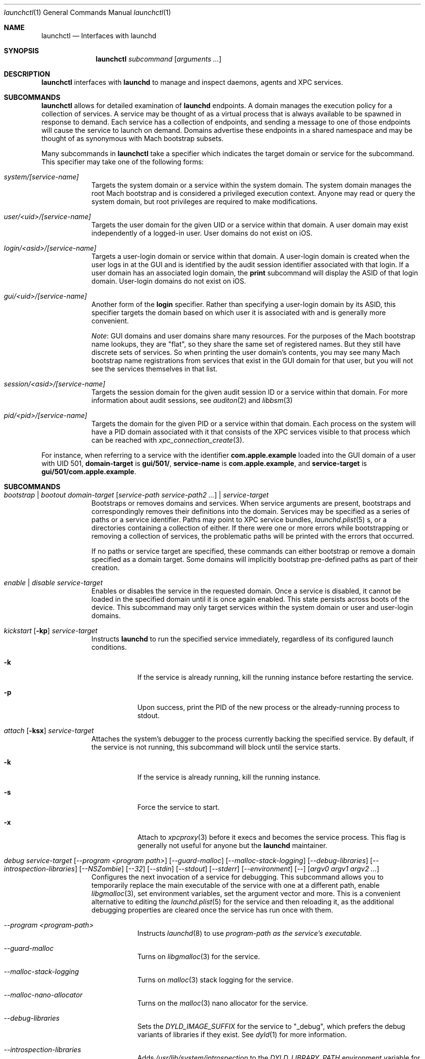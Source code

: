 .Dd 1 October, 2014
.Dt launchctl 1
.Os Darwin
.Sh NAME
.Nm launchctl
.Nd Interfaces with launchd
.Sh SYNOPSIS
.Nm
.Ar subcommand Op Ar arguments ...
.Sh DESCRIPTION
.Nm 
interfaces with
.Nm launchd
to manage and inspect daemons, agents and XPC services.
.Sh SUBCOMMANDS
.Nm launchctl
allows for detailed examination of
.Nm launchd
's data structures. The fundamental structures are domains, services, and
endpoints. A domain manages the execution policy for a collection of services.
A service may be thought of as a virtual process that is always available to be
spawned in response to demand. Each service has a collection of endpoints, and
sending a message to one of those endpoints will cause the service to launch on
demand. Domains advertise these endpoints in a shared namespace and may be
thought of as synonymous with Mach bootstrap subsets.
.Pp
Many subcommands in
.Nm launchctl
take a specifier which indicates the target domain or service for the
subcommand. This specifier may take one of the following forms:
.Bl -tag -width -indent
.It Xo Ar system/[service-name]
.Xc
Targets the system domain or a service within the system domain. The system
domain manages the root Mach bootstrap and is considered a privileged execution
context. Anyone may read or query the system domain, but root privileges are
required to make modifications.
.It Xo Ar user/<uid>/[service-name]
.Xc
Targets the user domain for the given UID or a service within that domain. A
user domain may exist independently of a logged-in user. User domains do not
exist on iOS.
.It Xo Ar login/<asid>/[service-name]
.Xc
Targets a user-login domain or service within that domain. A user-login domain
is created when the user logs in at the GUI and is identified by the audit
session identifier associated with that login. If a user domain has an
associated login domain, the
.Nm print
subcommand will display the ASID of that login domain. User-login domains do not
exist on iOS.
.It Xo Ar gui/<uid>/[service-name]
.Xc
Another form of the
.Nm login
specifier. Rather than specifying a user-login domain by its ASID, this
specifier targets the domain based on which user it is associated with and is
generally more convenient.
.Pp
.Em Note :
GUI domains and user domains share many resources. For the purposes of the Mach
bootstrap name lookups, they are "flat", so they share the same set of
registered names. But they still have discrete sets of services. So when
printing the user domain's contents, you may see many Mach bootstrap name
registrations from services that exist in the GUI domain for that user, but you
will not see the services themselves in that list.
.It Xo Ar session/<asid>/[service-name]
.Xc
Targets the session domain for the given audit session ID or a service within
that domain. For more information about audit sessions, see
.Xr auditon 2
and
.Xr libbsm 3
.It Xo Ar pid/<pid>/[service-name]
.Xc
Targets the domain for the given PID or a service within that domain. Each
process on the system will have a PID domain associated with it that consists of
the XPC services visible to that process which can be reached with
.Xr xpc_connection_create 3 .
.El
.Pp
For instance, when referring to a service with the identifier
.Nm com.apple.example
loaded into the GUI domain of a user with UID 501,
.Nm domain-target
is
.Nm gui/501/ ,
.Nm service-name
is
.Nm com.apple.example ,
and
.Nm service-target
is
.Nm gui/501/com.apple.example .
.Sh SUBCOMMANDS
.Bl -tag -width -indent
.It Xo Ar bootstrap | bootout Ar domain-target Op Ar service-path service-path2 ...
.Ar | service-target
.Xc
Bootstraps or removes domains and services. When service arguments are present,
bootstraps and correspondingly removes their definitions into the domain.
Services may be specified as a series of paths or a service identifier.
Paths may point to XPC service bundles,
.Xr launchd.plist 5 s,
or a directories containing a collection of either. If there were one or more
errors while bootstrapping or removing a collection of services, the problematic
paths will be printed with the errors that occurred.
.Pp
If no paths or service target are specified, these commands can either bootstrap
or remove a domain specified as a domain target. Some domains will implicitly
bootstrap pre-defined paths as part of their creation. 
.It Xo Ar enable | disable Ar service-target
.Xc
Enables or disables the service in the requested domain. Once a service is
disabled, it cannot be loaded in the specified domain until it is once again
enabled. This state persists across boots of the device. This subcommand may
only target services within the system domain or user and user-login domains.
.It Xo Ar kickstart Op Fl kp
.Ar service-target
.Xc
Instructs
.Nm launchd
to run the specified service immediately, regardless of its configured launch
conditions.
.Bl -tag -width -indent
.It Fl k
If the service is already running, kill the running instance before restarting
the service.
.It Fl p
Upon success, print the PID of the new process or the already-running process to
stdout.
.El
.It Xo Ar attach Op Fl ksx
.Ar service-target
.Xc
Attaches the system's debugger to the process currently backing the specified
service. By default, if the service is not running, this subcommand will block
until the service starts.
.Bl -tag -width -indent
.It Fl k
If the service is already running, kill the running instance.
.It Fl s
Force the service to start.
.It Fl x
Attach to
.Xr xpcproxy 3
before it execs and becomes the service process. This flag is generally not
useful for anyone but the
.Nm launchd
maintainer.
.El
.It Xo Ar debug
.Ar service-target
.Op Ar --program <program path>
.Op Ar --guard-malloc
.Op Ar --malloc-stack-logging
.Op Ar --debug-libraries
.Op Ar --introspection-libraries
.Op Ar --NSZombie
.Op Ar --32
.Op Ar --stdin
.Op Ar --stdout
.Op Ar --stderr
.Op Ar --environment
.Op Ar --
.Op Ar argv0 argv1 argv2 ...
.Xc
Configures the next invocation of a service for debugging. This subcommand
allows you to temporarily replace the main executable of the service with one at
a different path, enable
.Xr libgmalloc 3 ,
set environment variables, set the argument vector and more. This is a
convenient alternative to editing the
.Xr launchd.plist 5
for the service and then reloading it, as the additional debugging properties
are cleared once the service has run once with them.
.Bl -tag -width -indent
.It Ar --program <program-path>
Instructs
.Xr launchd 8
to use
.Ar program-path as the service's executable.
.It Ar --guard-malloc
Turns on
.Xr libgmalloc 3
for the service.
.It Ar --malloc-stack-logging
Turns on
.Xr malloc 3
stack logging for the service.
.It Ar --malloc-nano-allocator
Turns on the
.Xr malloc 3
nano allocator for the service.
.It Ar --debug-libraries
Sets the
.Ar DYLD_IMAGE_SUFFIX
for the service to "_debug", which prefers the debug variants of libraries if
they exist. See
.Xr dyld 1
for more information.
.It Ar --introspection-libraries
Adds
.Ar /usr/lib/system/introspection
to the
.Ar DYLD_LIBRARY_PATH
environment variable for the service. This causes the system to prefer the
introspection variants of libraries if they exist.
.It Ar --NSZombie
Enables NSZombie.
.It Ar --32
Runs the service in the appropriate 32-bit architecture. Only available on
64-bit platforms.
.It Ar --stdin [stdin-path]
Sets the service's standard input to be
.Ar stdin-path .
If no file is given,
uses the current terminal as the service's standard input. If
.Ar stdin-path
does not exist, it is created.
.It Ar --stdout [stdout-path]
Sets the service's standard input to be
.Ar stdout-path .
If no file is given,
uses the current terminal as the service's standard input. If
.Ar stdout-path
does not exist, it is created.
.It Ar --stderr [stderr-path]
Sets the service's standard input to be
.Ar stderr-path .
If no file is given,
uses the current terminal as the service's standard input. If
.Ar stderr-path
does not exist, it is created.
.It Ar --environment VARIABLE0=value VARIABLE1=value ...
Sets the given environment variables on the service.
.It Ar -- argv0 argv1 ...
Any arguments following the
.Ar --
are given to the service as its argument vector.
.Pp
.Em IMPORTANT :
These arguments replace the service's default argument vector; they are not
merged in any way. The first argument following
.Ar --
is given as the initial (zeroth) element of the service's argument vector. As
with the
.Ar ProgramArguments
.Xr launchd.plist 5
key, you should read carefully and understand the
.Xr execve 2
man page.
.El
.It Xo Ar kill Ar signal-name | signal-number Ar service-target
.Xc
Sends the specified signal to the specified service if it is running. The signal
number or name (SIGTERM, SIGKILL, etc.) may be specified.
.It Xo Ar blame Ar service-target
.Xc
If the service is running, prints a human-readable string describing why
.Nm launchd
launched the service. Note that services may run for many reasons; this
subcommand will only show the most proximate reason. So if a service was run due
to a timer firing, this subcommand will print that reason, irrespective of
whether there were messages waiting on the service's various endpoints. This
subcommand is only intended for debugging and profiling use and its output
should not be relied upon in production scenarios.
.It Xo Ar print Ar domain-target | service-target
.Xc
Prints information about the specified service or domain. Domain output includes
various properties about the domain as well as a list of services and endpoints
in the domain with state pertaining to each. Service output includes various
properties of the service, including information about its origin on-disk, its
current state, execution context, and last exit status.
.Pp
.Em IMPORTANT :
This output is
.Em NOT
API in any sense at all. Do
.Em NOT
rely on the structure or information emitted for
.Em ANY
reason. It may change from release to release without warning.
.It Xo Ar print-cache
.Xc
Prints the contents of the
.Nm launchd
service cache.
.It Xo Ar print-disabled domain-target
.Xc
Prints the list of disabled services in the specified domain.
.It Xo Ar plist
.Op Ar segment,section
.Ar Mach-O
.Xc
Prints the the property list embedded in the __TEXT,__info_plist segment/section
of the target Mach-O or the specified segment/section.
.It Xo Ar procinfo Ar pid
.Xc
Prints information about the execution context of the specified PID. This
information includes Mach task-special ports and exception ports (and when run
against a DEVELOPMENT launchd, what names the ports are advertised as in the
Mach bootstrap namespace, if they are known to
.Nm launchd )
and audit session context. This subcommand is
intended for diagnostic purposes only, and its output should not be relied upon
in production scenarios. This command requires root privileges.
.It Xo Ar hostinfo
.Xc
Prints information about the system's host-special ports, including the
host-exception port. This subcommand requires root privileges.
.It Xo Ar resolveport Ar owner-pid Ar port-name
.Xc
Given a PID and the name of a Mach port right in that process' port namespace,
resolves that port to an endpoint name known to
.Nm launchd .
This subcommand requires root privileges.
.It Xo Ar examine Op Ar tool Ar arg0 Ar arg1 Ar @PID Ar ...
.Xc
Causes
.Nm launchd
to
.Xr fork 2
itself for examination by a profiling tool and prints the PID of this new
instance to stdout. You are responsible for killing this snapshot when it is no
longer needed.
.Pp
Many profiling tools cannot safely examine
.Nm launchd
because they depend on the functionality it provides. This subcommand
creates an effective snapshot of
.Nm launchd
that can be examined independently. Note that on Darwin platforms,
.Xr fork 2
is implemented such that only the thread which called
.Xr fork 2
is replicated into the new child process, so this subcommand is not useful for
examining any thread other than the main event loop.
.Pp
This subcommand takes an optional invocation of a tool to be used on the
.Nm launchd
snapshot. Where you would normally give the PID of the process to be examined
in the tool's invocation, instead specify the argument "@PID", and
.Nm launchctl
will substitute that argument with the PID of the launchd snapshot in its
subsequent execution of the tool. If used in this form,
.Nm launchctl
will automatically kill the snapshot instance when the examination tool exits.
.Pp
This subcommand may only be used against a DEVELOPMENT
.Nm launchd .
.It Xo Ar config Ar system | user Ar parameter Ar value
.Xc
Sets persistent configuration information for
.Xr launchd 8
domains. Only the system domain and user domains may be configured. The
location of the persistent storage is an implementation detail, and changes to
that storage should
.Em only
be made through this subcommand. A reboot is required for changes made through
this subcommand to take effect.
.Pp
Supported configuration parameters are:
.Bl -tag -width -indent
.It umask
Sets the
.Xr umask 2
for services within the target domain to the value specified by
.Ar value .
Note that this value is parsed by
.Xr strtoul 3
as an octal-encoded number, so there is no need to prefix it with a leading '0'.
.It path
Sets the PATH environment variable for all services within the target domain to
the string
.Ar value .
The string
.Ar value
should conform to the format outlined for the PATH environment variable in
.Xr environ 7 .
Note that if a service specifies its own PATH, the service-specific environment
variable will take precedence.
.Pp
.Em NOTE :
This facility cannot be used to set general environment variables for all
services within the domain. It is intentionally scoped to the PATH environment
variable and nothing else for security reasons.
.El
.It Xo Ar reboot Ar [system|userspace|halt|logout|apps]
.Xc
Instructs
.Nm launchd
to begin tearing down userspace. With no argument given or with the
.Ar system
argument given,
.Nm launchd
will make the
.Xr reboot 2
system call when userspace has been completely torn down. With the
.Ar halt
argument given,
.Nm launchd
will make the
.Xr reboot 2
system call when userspace has been completely torn down and pass the
.Ar RB_HALT
flag, halting the system and not initiating a reboot.
.Pp
With the
.Ar userspace
argument given,
.Nm launchd
will re-exec itself when userspace has been torn down and bring userspace back
up. This is useful for rebooting the system quickly under conditions where
kernel data structures or hardware do not need to be re-initialized.
.Pp
With the
.Ar logout
argument given, launchd will tear down the caller's GUI login session in a
manner similar to a logout initiated from the Apple menu. The key difference is
that a logout initiated through this subcommand will be much faster since it
will not give apps a chance to display modal dialogs to block logout
indefinitely; therefore there is data corruption risk to using this option. Only
use it when you know you have no unsaved data in your running apps.
.Pp
With the
.Ar apps
argument given, launchd will terminate all apps running in the caller's GUI
login session that did not come from a
.Xr launchd.plist 5
on-disk. Apps like Finder, Dock and SystemUIServer will be unaffected. Apps are
terminated in the same manner as the
.Ar logout
argument, and all the same caveats apply.
.Bl -tag -width -indent
.It Fl s
When rebooting the machine (either a full reboot or userspace reboot), brings
the subsequent boot session up in single-user mode.
.El
.It Xo Ar error Ar [posix|mach|bootstrap] Ar code
.Xc
Prints a human-readable string of the given error
.Ar code .
By default,
.Nm
will attempt to guess which error domain the code given belongs to. The caller
may optionally specify which domain (either
.Ar posix ,
.Ar mach ,
or
.Ar bootstrap )
to interpret the given code as an error from that subsystem.
.It Xo Ar variant
.Xc
Prints the
.Nm launchd
variant currently active on the system. Possible variants include RELEASE,
DEVELOPMENT and DEBUG.
.It Xo Ar version
.Xc
Prints the
.Nm launchd
version string.
.El
.Sh LEGACY SUBCOMMANDS
Subcommands from the previous implementation of 
.Nm launchd
are generally available, though some may be unimplemented. Unimplemented
subcommands are documented as such.
.Bl -tag -width -indent
.It Xo Ar load | unload Op Fl wF
.Op Fl S Ar sessiontype
.Op Fl D Ar searchpath
.Ar paths ...
.Xc
Load the specified configuration files or directories of configuration files.
Jobs that are not on-demand will be started as soon as possible. All specified 
jobs will be loaded before any of them are allowed to start. Note that per-user 
configuration files (LaunchAgents) must be owned by root (if they are located in
.Nm /Library/LaunchAgents )
or the user loading them (if they are located in
.Nm $HOME/Library/LaunchAgents ) .
All system-wide daemons (LaunchDaemons) must be owned by root. Configuration
files must disallow group and world writes. These restrictions are in place for
security reasons, as allowing writability to a launchd configuration file allows
one to specify which executable will be launched.
.Pp
Note that allowing non-root write access to the 
.Nm /System/Library/LaunchDaemons 
directory WILL render your system unbootable.
.Bl -tag -width -indent
.It Fl w
Overrides the Disabled key and sets it to false or true for the load and unload
subcommands respectively. In previous versions, this option would modify the
configuration file. Now the state of the Disabled key is stored elsewhere on-
disk in a location that may not be directly manipulated by any process other
than
.Nm launchd .
.It Fl F
Force the loading or unloading of the plist. Ignore the Disabled key.
.It Fl S Ar sessiontype
Some jobs only make sense in certain contexts. This flag instructs
.Nm launchctl
to look for jobs in a different location when using the -D flag, and allows
.Nm launchctl
to restrict which jobs are loaded into which session types. Sessions are only
relevant for per-user
.Nm launchd
contexts. Relevant sessions are Aqua (the default), Background and LoginWindow.
Background agents may be loaded independently of a GUI login. Aqua agents are
loaded only when a user has logged in at the GUI. LoginWindow agents are loaded
when the LoginWindow UI is displaying and currently run as root.
.It Fl D Ar searchpath
Load or unload all
.Xr plist 5 files in the search path given. This option may be thought of as
expanding into many individual paths depending on the search path given. Valid
search paths include "system," "local," and "all." When providing a session
type, an additional search path is available for use called "user." For
example, without a session type given, "-D system" would load from or unload
all property list files from
.Nm /System/Library/LaunchDaemons .
With a session type passed, it would load from
.Nm /System/Library/LaunchAgents .
Note that
.Nm launchctl
no longer respects the network search path.
.Pp
In a previous version of launchd, these search paths were called "domains",
hence -D. The word "domain" is now used for a totally different concept.
.El
.Pp
.Em NOTE :
Due to bugs in the previous implementation and long-standing client expectations
around those bugs, the
.Fa load
and
.Fa unload
subcommands will only return a non-zero exit code due to improper usage.
Otherwise, zero is always returned.
.It Xo Ar submit Fl l Ar label
.Op Fl p Ar executable
.Op Fl o Ar stdout-path
.Op Fl e Ar stderr-path
.Ar -- command
.Op Ar arg0
.Op Ar arg1
.Op Ar ...
.Xc
A simple way of submitting a program to run without a configuration file. This
mechanism also tells launchd to keep the program alive in the event of failure.
.Bl -tag -width -indent
.It Fl l Ar label
What unique label to assign this job to launchd.
.It Fl p Ar program
What program to really execute, regardless of what follows the -- in the submit
sub-command.
.It Fl o Ar stdout-path
Where to send the stdout of the program.
.It Fl e Ar stderr-path
Where to send the stderr of the program.
.El
.It Ar remove Ar label
Remove the job from launchd by label. This subcommand will return immediately
and not block until the job has been stopped.
.It Ar start Ar label
Start the specified job by label. The expected use of this subcommand is for
debugging and testing so that one can manually kick-start an on-demand server.
.It Ar stop Ar label
Stop the specified job by label. If a job is on-demand, launchd may immediately
restart the job if launchd finds any criteria that is satisfied.
.It Xo Ar list 
.Op Ar -x 
.Op Ar label
.Xc
With no arguments, list all of the jobs loaded into
.Nm launchd
in three columns. The first column displays the PID of the job if it is running.
The second column displays the last exit status of the job. If the number in
this column is negative, it represents the negative of the signal which stopped
the job. Thus, "-15" would indicate that the job was terminated with SIGTERM. 
The third column is the job's label. If
.Op Ar label
is specified, prints information about the requested job.
.Bl -tag -width -indent
.It Fl x
This flag is no longer supported.
.El
.Pp
.It Ar setenv Ar key Ar value
Specify an environment variable to be set on all future processes launched by
.Nm launchd
in the caller's context.
.It Ar unsetenv Ar key
Specify that an environment variable no longer be set on any future processes
launched by
.Nm launchd
in the caller's context.
.It Ar getenv Ar key
Print the value of an environment variable that 
.Nm launchd
would set for all processes launched into the caller's context.
.It Ar export
Export all of the environment variables of
.Nm launchd
for use in a shell eval statement.
.It Ar getrusage self | children
Get the resource utilization statistics for
.Nm launchd
or the children of
.Nm launchd .
This subcommand is not implemented.
.It Xo Ar limit
.Op Ar cpu | filesize | data | stack | core | rss | memlock | maxproc | maxfiles
.Op Ar both Op Ar soft | hard
.Xc
With no arguments, this command prints all the resource limits of
.Nm launchd
as found via
.Xr getrlimit 2 .
When a given resource is specified, it prints the limits for that resource. With
a third argument, it sets both the hard and soft limits to that value. With four
arguments, the third and forth argument represent the soft and hard limits
respectively.
See
.Xr setrlimit 2 .
.It Ar shutdown
Tell
.Nm launchd
to prepare for shutdown by removing all jobs. This subcommand is not
implemented.
.It Ar umask Op Ar newmask
Get or optionally set the
.Xr umask 2
of
.Nm launchd .
This subcommand is not implemented.
.It Xo Ar bslist
.Op Ar PID | ..
.Op Ar -j
.Xc
This
subcommand is not implemented and has been superseded by the
.Ar print
subcommand, which provides much richer information.
.Pp
.It Ar bsexec Ar PID command Op Ar args
This executes the given command in as similar an execution context as possible
to the target PID. Adopted attributes include the Mach bootstrap namespace,
exception server and security audit session. It does not modify the process'
credentials (UID, GID, etc.) or adopt any environment variables from the target
process. It affects only the Mach bootstrap context and directly-related
attributes.
.Pp
.It Ar asuser Ar UID command Op Ar args
This executes the given command in as similar an execution context as possible
to that of the target user's bootstrap. Adopted attributes include the Mach
bootstrap namespace, exception server and security audit session. It does not
modify the process' credentials (UID, GID, etc.) or adopt any user-specific
environment variables. It affects only the Mach bootstrap context and directly-
related attributes.
.It Ar bstree
This
subcommand is not implemented and has been superseded by the
.Ar print
subcommand, which provides much richer information.
.It Ar managerpid
This prints the PID of the launchd which manages the current bootstrap. In prior
implementations, there could be multiple
.Nm launchd
processes each managing their own Mach bootstrap subsets. In the current
implementation, all bootstraps are managed by one process, so this subcommand
will always print "1".
.It Ar manageruid
This prints the UID associated with the caller's launchd context.
.It Ar managername
This prints the name of the launchd job manager which manages the current
launchd context. See LimitLoadToSessionType in
.Xr launchd.plist 5
for more details.
.It Ar help
Print out a quick usage statement.
.El
.Sh CAVEATS
The output produced by the "legacy" subcommands (chiefly
.Ar list )
should match their output on previous OS X releases. However, the output of
newer subcommands does not conform to any particular format
and is not guaranteed to remain stable across releases. These commands are
intended for use by human developers and system administrators, not for
automation by programs or scripts. Their output does not constitute an API
and no promises of forward compatibility are offered to programs that attempt
to parse it.
.Sh DEPRECATED AND REMOVED FUNCTIONALITY
.Nm
no longer has an interactive mode, nor does it accept commands from stdin. The
.Nm /etc/launchd.conf
file is no longer consulted for subcommands to run during early boot time; this
functionality was removed for security considerations. While it was documented
that
.Nm $HOME/.launchd.conf
would be consulted prior to setting up a user's session, this functionality was
never implemented.
.Pp
launchd no longer uses Unix domain sockets for communication, so the
.Nm LAUNCHD_SOCKET
environment variable is no longer relevant and is not set.
.Pp
.Nm launchd
no longer loads configuration files from the network
.Sh FILES
.Bl -tag -width "/System/Library/LaunchDaemons" -compact
.It Pa ~/Library/LaunchAgents
Per-user agents provided by the user.
.It Pa /Library/LaunchAgents
Per-user agents provided by the administrator.
.It Pa /Library/LaunchDaemons
System wide daemons provided by the administrator.
.It Pa /System/Library/LaunchAgents
OS X Per-user agents.
.It Pa /System/Library/LaunchDaemons
OS X System wide daemons.
.El
.Sh EXIT STATUS
.Nm launchctl
will exit with status 0 if the subcommand succeeded. Otherwise, it will exit
with an error code that can be given to the
.Ar error
subcommand to be decoded into human-readable form.
.Sh SEE ALSO 
.Xr launchd.plist 5 ,
.Xr launchd 8 ,
.Xr audit 8 ,
.Xr setaudit_addr 2
